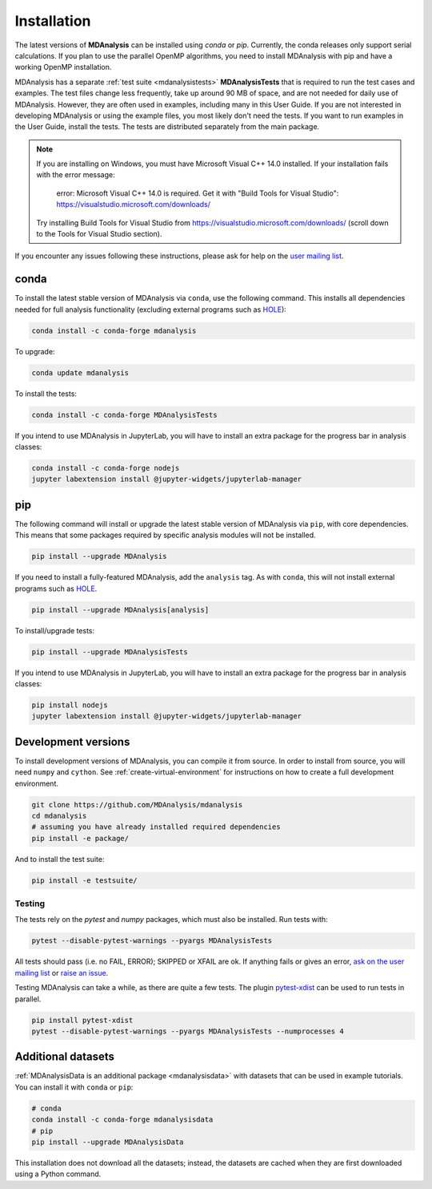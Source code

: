 .. -*- coding: utf-8 -*-

====================
Installation
====================

The latest versions of **MDAnalysis** can be installed using `conda` or `pip`. 
Currently, the conda releases only support serial calculations.
If you plan to use the parallel OpenMP algorithms, you need to 
install MDAnalysis with pip and have a working OpenMP installation.

MDAnalysis has a separate :ref:`test suite <mdanalysistests>` **MDAnalysisTests** that is required to run the test cases and examples. 
The test files change less frequently, take up around 90 MB of space, 
and are not needed for daily use of MDAnalysis. However, they are often used in examples,
including many in this User Guide. If you are not interested in developing 
MDAnalysis or using the example files, you most likely don't need the tests. If you want to 
run examples in the User Guide, install the tests. 
The tests are distributed separately from the main package.

.. note::

    If you are installing on Windows, you must have
    Microsoft Visual C++ 14.0 installed. If your installation
    fails with the error message:

        error: Microsoft Visual C++ 14.0 is required. Get it with "Build Tools for Visual Studio": https://visualstudio.microsoft.com/downloads/
    
    Try installing Build Tools for Visual Studio from
    https://visualstudio.microsoft.com/downloads/ (scroll
    down to the Tools for Visual Studio section).


If you encounter any issues following these instructions, please
ask for help on the `user mailing list`_.

.. _`user mailing list`: https://groups.google.com/forum/#!forum/mdnalysis-discussion

conda
=====
To install the latest stable version of MDAnalysis via ``conda``, use the following command. This installs all dependencies needed for full analysis functionality (excluding external programs such as `HOLE`_):

.. code-block:: bash

    conda install -c conda-forge mdanalysis

To upgrade:

.. code-block:: bash

    conda update mdanalysis

To install the tests:

.. code-block:: bash

    conda install -c conda-forge MDAnalysisTests

If you intend to use MDAnalysis in JupyterLab, you will have to install
an extra package for the progress bar in analysis classes:

.. code-block:: bash

    conda install -c conda-forge nodejs
    jupyter labextension install @jupyter-widgets/jupyterlab-manager

pip
=====
The following command will install or upgrade the latest stable version of MDAnalysis via ``pip``, with core dependencies. This means that some packages required by specific analysis modules will not be installed.

.. code-block:: bash

    pip install --upgrade MDAnalysis

If you need to install a fully-featured MDAnalysis, add the ``analysis`` tag. As with ``conda``, this will not install external programs such as `HOLE`_.

.. code-block:: bash

    pip install --upgrade MDAnalysis[analysis]

To install/upgrade tests:

.. code-block:: bash

    pip install --upgrade MDAnalysisTests

If you intend to use MDAnalysis in JupyterLab, you will have to install
an extra package for the progress bar in analysis classes:

.. code-block:: bash

    pip install nodejs
    jupyter labextension install @jupyter-widgets/jupyterlab-manager


Development versions
====================
To install development versions of MDAnalysis, you can compile it from source. In order to install from source, you will need ``numpy`` and ``cython``. See :ref:`create-virtual-environment` for instructions on how to create a full development environment.

.. code-block:: bash

    git clone https://github.com/MDAnalysis/mdanalysis
    cd mdanalysis
    # assuming you have already installed required dependencies
    pip install -e package/

And to install the test suite:

.. code-block:: bash

    pip install -e testsuite/


Testing
-------

The tests rely on the `pytest` and `numpy` packages, which must also be installed. Run tests with: 

.. code-block:: bash

    pytest --disable-pytest-warnings --pyargs MDAnalysisTests

All tests should pass (i.e. no FAIL, ERROR); SKIPPED or XFAIL are ok. If anything fails or gives an error, 
`ask on the user mailing list <http://users.mdanalysis.org/>`_ or `raise an issue <https://github.com/MDAnalysis/mdanalysis/issues>`_.

Testing MDAnalysis can take a while, as there are quite a few tests. 
The plugin `pytest-xdist <https://github.com/pytest-dev/pytest-xdist>`_ can be used to run tests in parallel.

.. code-block:: bash

    pip install pytest-xdist
    pytest --disable-pytest-warnings --pyargs MDAnalysisTests --numprocesses 4


Additional datasets
===================

:ref:`MDAnalysisData is an additional package <mdanalysisdata>` with datasets that can be used in example tutorials. You can install it with ``conda`` or ``pip``:

.. code-block:: bash

    # conda
    conda install -c conda-forge mdanalysisdata
    # pip
    pip install --upgrade MDAnalysisData

This installation does not download all the datasets; instead, the datasets are cached when they are first downloaded using a Python command. 


.. _`HOLE`: http://www.holeprogram.org
.. _mdanalysisdata: https://www.mdanalysis.org/MDAnalysisData/
